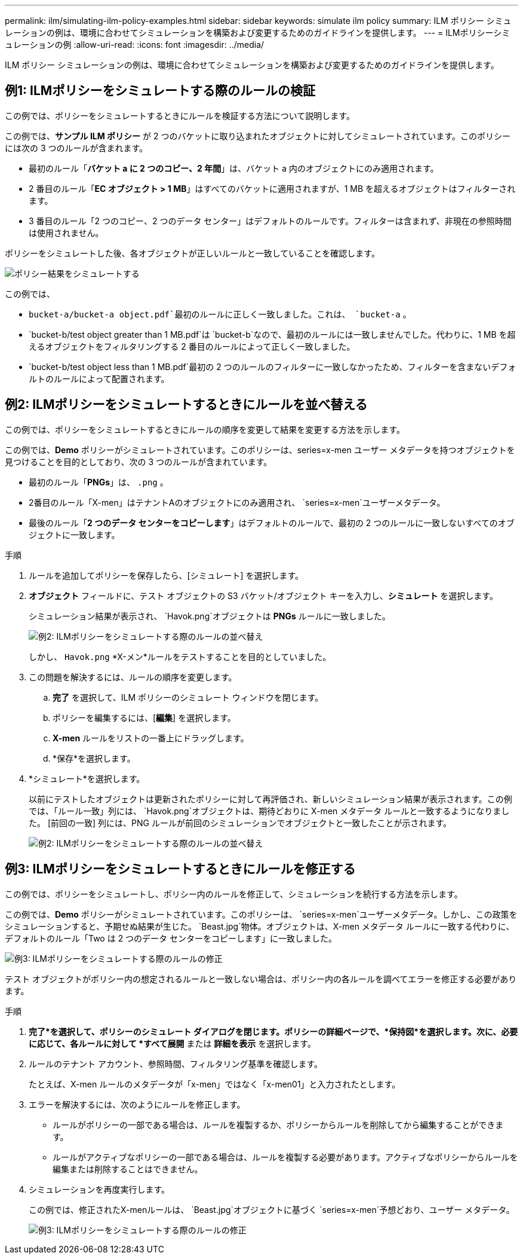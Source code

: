 ---
permalink: ilm/simulating-ilm-policy-examples.html 
sidebar: sidebar 
keywords: simulate ilm policy 
summary: ILM ポリシー シミュレーションの例は、環境に合わせてシミュレーションを構築および変更するためのガイドラインを提供します。 
---
= ILMポリシーシミュレーションの例
:allow-uri-read: 
:icons: font
:imagesdir: ../media/


[role="lead"]
ILM ポリシー シミュレーションの例は、環境に合わせてシミュレーションを構築および変更するためのガイドラインを提供します。



== 例1: ILMポリシーをシミュレートする際のルールの検証

この例では、ポリシーをシミュレートするときにルールを検証する方法について説明します。

この例では、*サンプル ILM ポリシー* が 2 つのバケットに取り込まれたオブジェクトに対してシミュレートされています。このポリシーには次の 3 つのルールが含まれます。

* 最初のルール「*バケット a に 2 つのコピー、2 年間*」は、バケット a 内のオブジェクトにのみ適用されます。
* 2 番目のルール「*EC オブジェクト > 1 MB*」はすべてのバケットに適用されますが、1 MB を超えるオブジェクトはフィルターされます。
* 3 番目のルール「2 つのコピー、2 つのデータ センター」はデフォルトのルールです。フィルターは含まれず、非現在の参照時間は使用されません。


ポリシーをシミュレートした後、各オブジェクトが正しいルールと一致していることを確認します。

image::../media/simulate_policy_screen.png[ポリシー結果をシミュレートする]

この例では、

* `bucket-a/bucket-a object.pdf`最初のルールに正しく一致しました。これは、 `bucket-a` 。
* `bucket-b/test object greater than 1 MB.pdf`は `bucket-b`なので、最初のルールには一致しませんでした。代わりに、1 MB を超えるオブジェクトをフィルタリングする 2 番目のルールによって正しく一致しました。
* `bucket-b/test object less than 1 MB.pdf`最初の 2 つのルールのフィルターに一致しなかったため、フィルターを含まないデフォルトのルールによって配置されます。




== 例2: ILMポリシーをシミュレートするときにルールを並べ替える

この例では、ポリシーをシミュレートするときにルールの順序を変更して結果を変更する方法を示します。

この例では、*Demo* ポリシーがシミュレートされています。このポリシーは、series=x-men ユーザー メタデータを持つオブジェクトを見つけることを目的としており、次の 3 つのルールが含まれています。

* 最初のルール「*PNGs*」は、 `.png` 。
* 2番目のルール「X-men」はテナントAのオブジェクトにのみ適用され、 `series=x-men`ユーザーメタデータ。
* 最後のルール「*2 つのデータ センターをコピーします*」はデフォルトのルールで、最初の 2 つのルールに一致しないすべてのオブジェクトに一致します。


.手順
. ルールを追加してポリシーを保存したら、[シミュレート] を選択します。
. *オブジェクト* フィールドに、テスト オブジェクトの S3 バケット/オブジェクト キーを入力し、*シミュレート* を選択します。
+
シミュレーション結果が表示され、 `Havok.png`オブジェクトは *PNGs* ルールに一致しました。

+
image::../media/simulate_reorder_rules_pngs_result.png[例2: ILMポリシーをシミュレートする際のルールの並べ替え]

+
しかし、 `Havok.png` *X-メン*ルールをテストすることを目的としていました。

. この問題を解決するには、ルールの順序を変更します。
+
.. *完了* を選択して、ILM ポリシーのシミュレート ウィンドウを閉じます。
.. ポリシーを編集するには、[*編集*] を選択します。
.. *X-men* ルールをリストの一番上にドラッグします。
.. *保存*を選択します。


. *シミュレート*を選択します。
+
以前にテストしたオブジェクトは更新されたポリシーに対して再評価され、新しいシミュレーション結果が表示されます。この例では、「ルール一致」列には、 `Havok.png`オブジェクトは、期待どおりに X-men メタデータ ルールと一致するようになりました。  [前回の一致] 列には、PNG ルールが前回のシミュレーションでオブジェクトと一致したことが示されます。

+
image::../media/simulate_reorder_rules_correct_result.png[例2: ILMポリシーをシミュレートする際のルールの並べ替え]





== 例3: ILMポリシーをシミュレートするときにルールを修正する

この例では、ポリシーをシミュレートし、ポリシー内のルールを修正して、シミュレーションを続行する方法を示します。

この例では、*Demo* ポリシーがシミュレートされています。このポリシーは、 `series=x-men`ユーザーメタデータ。しかし、この政策をシミュレーションすると、予期せぬ結果が生じた。 `Beast.jpg`物体。オブジェクトは、X-men メタデータ ルールに一致する代わりに、デフォルトのルール「Two は 2 つのデータ センターをコピーします」に一致しました。

image::../media/simulate_results_for_object_wrong_metadata.png[例3: ILMポリシーをシミュレートする際のルールの修正]

テスト オブジェクトがポリシー内の想定されるルールと一致しない場合は、ポリシー内の各ルールを調べてエラーを修正する必要があります。

.手順
. *完了*を選択して、ポリシーのシミュレート ダイアログを閉じます。ポリシーの詳細ページで、*保持図*を選択します。次に、必要に応じて、各ルールに対して *すべて展開* または *詳細を表示* を選択します。
. ルールのテナント アカウント、参照時間、フィルタリング基準を確認します。
+
たとえば、X-men ルールのメタデータが「x-men」ではなく「x-men01」と入力されたとします。

. エラーを解決するには、次のようにルールを修正します。
+
** ルールがポリシーの一部である場合は、ルールを複製するか、ポリシーからルールを削除してから編集することができます。
** ルールがアクティブなポリシーの一部である場合は、ルールを複製する必要があります。アクティブなポリシーからルールを編集または削除することはできません。


. シミュレーションを再度実行します。
+
この例では、修正されたX-menルールは、 `Beast.jpg`オブジェクトに基づく `series=x-men`予想どおり、ユーザー メタデータ。

+
image::../media/simulate_results_for_object_corrected_metadata.png[例3: ILMポリシーをシミュレートする際のルールの修正]


